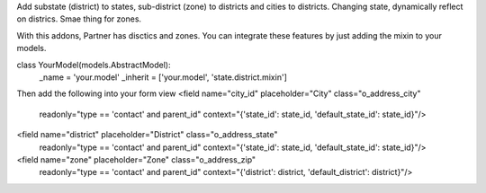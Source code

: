 Add substate (district) to states, sub-district (zone) to districts and cities to districts.
Changing state, dynamically reflect on districs. Smae thing for zones.

With this addons, Partner has disctics and zones.
You can integrate these features by just adding the mixin to your models.

class YourModel(models.AbstractModel):
    _name = 'your.model'
    _inherit = ['your.model', 'state.district.mixin']

Then add the following into your form view
<field name="city_id" placeholder="City" class="o_address_city"
        readonly="type == 'contact' and parent_id"
        context="{'state_id': state_id, 'default_state_id': state_id}"/>
<field name="district" placeholder="District" class="o_address_state"
        readonly="type == 'contact' and parent_id"
        context="{'state_id': state_id, 'default_state_id': state_id}"/>
<field name="zone" placeholder="Zone" class="o_address_zip"
        readonly="type == 'contact' and parent_id"
        context="{'district': district, 'default_district': district}"/>
